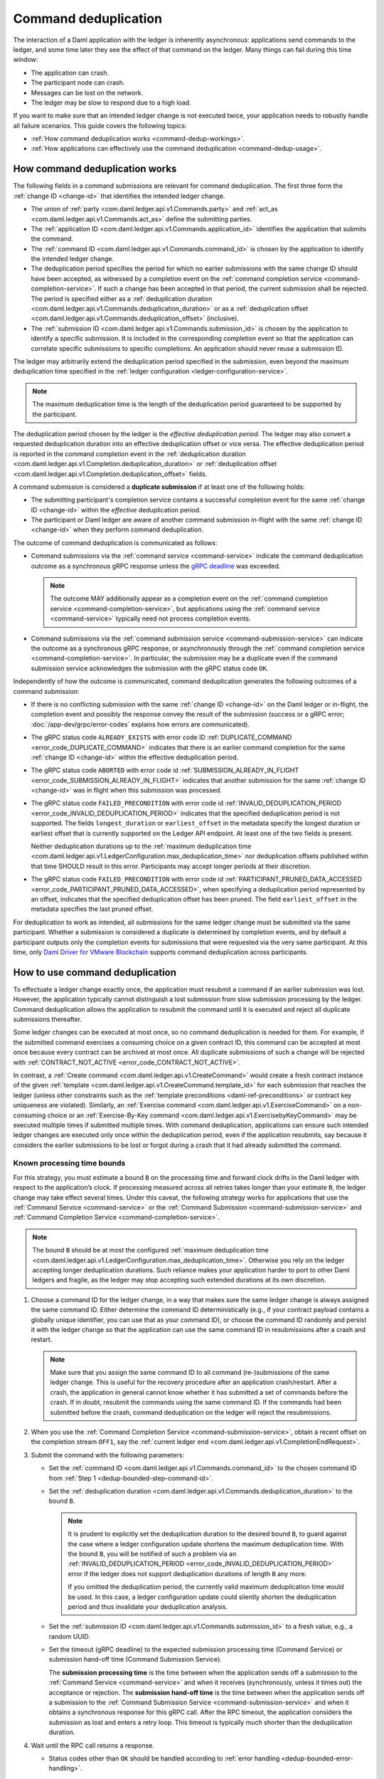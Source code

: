 .. Copyright (c) 2022 Digital Asset (Switzerland) GmbH and/or its affiliates. All rights reserved.
.. SPDX-License-Identifier: Apache-2.0

.. _command-deduplication:

Command deduplication
#####################

The interaction of a Daml application with the ledger is inherently asynchronous: applications send commands to the ledger, and some time later they see the effect of that command on the ledger.
Many things can fail during this time window:

- The application can crash.
- The participant node can crash.
- Messages can be lost on the network.
- The ledger may be slow to respond due to a high load.

If you want to make sure that an intended ledger change is not executed twice, your application needs to robustly handle all failure scenarios.
This guide covers the following topics:

- :ref:`How command deduplication works <command-dedup-workings>`.

- :ref:`How applications can effectively use the command deduplication <command-dedup-usage>`.

.. _command-dedup-workings:

How command deduplication works
*******************************

The following fields in a command submissions are relevant for command deduplication.
The first three form the :ref:`change ID <change-id>` that identifies the intended ledger change.

- The union of :ref:`party <com.daml.ledger.api.v1.Commands.party>` and :ref:`act_as <com.daml.ledger.api.v1.Commands.act_as>` define the submitting parties.
  
- The :ref:`application ID <com.daml.ledger.api.v1.Commands.application_id>` identifies the application that submits the command.

- The :ref:`command ID <com.daml.ledger.api.v1.Commands.command_id>` is chosen by the application to identify the intended ledger change.

- The deduplication period specifies the period for which no earlier submissions with the same change ID should have been accepted, as witnessed by a completion event on the :ref:`command completion service <command-completion-service>`.
  If such a change has been accepted in that period, the current submission shall be rejected.
  The period is specified either as a :ref:`deduplication duration <com.daml.ledger.api.v1.Commands.deduplication_duration>` or as a :ref:`deduplication offset <com.daml.ledger.api.v1.Commands.deduplication_offset>` (inclusive).

- The :ref:`submission ID <com.daml.ledger.api.v1.Commands.submission_id>` is chosen by the application to identify a specific submission.
  It is included in the corresponding completion event so that the application can correlate specific submissions to specific completions.
  An application should never reuse a submission ID.

The ledger may arbitrarily extend the deduplication period specified in the submission, even beyond the maximum deduplication time specified in the :ref:`ledger configuration <ledger-configuration-service>`.

.. note::
   The maximum deduplication time is the length of the deduplication period guaranteed to be supported by the participant.
   
The deduplication period chosen by the ledger is the *effective deduplication period*.
The ledger may also convert a requested deduplication duration into an effective deduplication offset or vice versa.
The effective deduplication period is reported in the command completion event in the :ref:`deduplication duration <com.daml.ledger.api.v1.Completion.deduplication_duration>` or :ref:`deduplication offset <com.daml.ledger.api.v1.Completion.deduplication_offset>` fields.

A command submission is considered a **duplicate submission** if at least one of the following holds:

- The submitting participant's completion service contains a successful completion event for the same :ref:`change ID <change-id>` within the *effective* deduplication period.

- The participant or Daml ledger are aware of another command submission in-flight with the same :ref:`change ID <change-id>` when they perform command deduplication.

The outcome of command deduplication is communicated as follows:

- Command submissions via the :ref:`command service <command-service>` indicate the command deduplication outcome as a synchronous gRPC response unless the `gRPC deadline <https://grpc.io/blog/deadlines/>`_ was exceeded.

  .. note::
     The outcome MAY additionally appear as a completion event on the :ref:`command completion service <command-completion-service>`,
     but applications using the :ref:`command service <command-service>` typically need not process completion events.

- Command submissions via the :ref:`command submission service <command-submission-service>` can indicate the outcome as a synchronous gRPC response,
  or asynchronously through the :ref:`command completion service <command-completion-service>`.
  In particular, the submission may be a duplicate even if the command submission service acknowledges the submission with the gRPC status code ``OK``.

Independently of how the outcome is communicated, command deduplication generates the following outcomes of a command submission:

- If there is no conflicting submission with the same :ref:`change ID <change-id>` on the Daml ledger or in-flight, the completion event and possibly the response convey the result of the submission (success or a gRPC error; :doc:`/app-dev/grpc/error-codes` explains how errors are communicated).

- The gRPC status code ``ALREADY_EXISTS`` with error code ID :ref:`DUPLICATE_COMMAND <error_code_DUPLICATE_COMMAND>` indicates that there is an earlier command completion for the same :ref:`change ID <change-id>` within the effective deduplication period.

- The gRPC status code ``ABORTED`` with error code id :ref:`SUBMISSION_ALREADY_IN_FLIGHT <error_code_SUBMISSION_ALREADY_IN_FLIGHT>` indicates that another submission for the same :ref:`change ID <change-id>` was in flight when this submission was processed.

- The gRPC status code ``FAILED_PRECONDITION`` with error code id :ref:`INVALID_DEDUPLICATION_PERIOD <error_code_INVALID_DEDUPLICATION_PERIOD>` indicates that the specified deduplication period is not supported.
  The fields ``longest_duration`` or ``earliest_offset`` in the metadata specify the longest duration or earliest offset that is currently supported on the Ledger API endpoint.
  At least one of the two fields is present.

  Neither deduplication durations up to the :ref:`maximum deduplication time <com.daml.ledger.api.v1.LedgerConfiguration.max_deduplication_time>` nor deduplication offsets published within that time SHOULD result in this error.
  Participants may accept longer periods at their discretion.

- The gRPC status code ``FAILED_PRECONDITION`` with error code id :ref:`PARTICIPANT_PRUNED_DATA_ACCESSED <error_code_PARTICIPANT_PRUNED_DATA_ACCESSED>`, when specifying a deduplication period represented by an offset, indicates that the specified deduplication offset has been pruned.
  The field ``earliest_offset`` in the metadata specifies the last pruned offset.

For deduplication to work as intended, all submissions for the same ledger change must be submitted via the same participant.
Whether a submission is considered a duplicate is determined by completion events, and by default a participant outputs only the completion events for submissions that were requested via the very same participant.
At this time, only `Daml Driver for VMware Blockchain <https://www.digitalasset.com/daml-for-vmware-blockchain/>`__ supports command deduplication across participants.

.. _command-dedup-usage:

How to use command deduplication
********************************

To effectuate a ledger change exactly once, the application must resubmit a command if an earlier submission was lost.
However, the application typically cannot distinguish a lost submission from slow submission processing by the ledger.
Command deduplication allows the application to resubmit the command until it is executed and reject all duplicate submissions thereafter.

Some ledger changes can be executed at most once, so no command deduplication is needed for them.
For example, if the submitted command exercises a consuming choice on a given contract ID, this command can be accepted at most once because every contract can be archived at most once.
All duplicate submissions of such a change will be rejected with :ref:`CONTRACT_NOT_ACTIVE <error_code_CONTRACT_NOT_ACTIVE>`.

In contrast, a :ref:`Create command <com.daml.ledger.api.v1.CreateCommand>` would create a fresh contract instance of the given :ref:`template <com.daml.ledger.api.v1.CreateCommand.template_id>` for each submission that reaches the ledger (unless other constraints such as the :ref:`template preconditions <daml-ref-preconditions>` or contract key uniqueness are violated).
Similarly, an :ref:`Exercise command <com.daml.ledger.api.v1.ExerciseCommand>` on a non-consuming choice or an :ref:`Exercise-By-Key command <com.daml.ledger.api.v1.ExercisebyKeyCommand>` may be executed multiple times if submitted multiple times.
With command deduplication, applications can ensure such intended ledger changes are executed only once within the deduplication period, even if the application resubmits, say because it considers the earlier submissions to be lost or forgot during a crash that it had already submitted the command.


Known processing time bounds
============================

For this strategy, you must estimate a bound ``B`` on the processing time and forward clock drifts in the Daml ledger with respect to the application’s clock.
If processing measured across all retries takes longer than your estimate ``B``, the ledger change may take effect several times.
Under this caveat, the following strategy works for applications that use the :ref:`Command Service <command-service>` or the :ref:`Command Submission <command-submission-service>` and :ref:`Command Completion Service <command-completion-service>`.

.. note::
   The bound ``B`` should be at most the configured :ref:`maximum deduplication time <com.daml.ledger.api.v1.LedgerConfiguration.max_deduplication_time>`.
   Otherwise you rely on the ledger accepting longer deduplication durations.
   Such reliance makes your application harder to port to other Daml ledgers and fragile, as the ledger may stop accepting such extended durations at its own discretion.

.. _dedup-bounded-step-command-id:

#. Choose a command ID for the ledger change, in a way that makes sure the same ledger change is always assigned the same command ID.
   Either determine the command ID deterministically (e.g., if your contract payload contains a globally unique identifier, you can use that as your command ID), or choose the command ID randomly and persist it with the ledger change so that the application can use the same command ID in resubmissions after a crash and restart.

   .. note::
      Make sure that you assign the same command ID to all command (re-)submissions of the same ledger change.
      This is useful for the recovery procedure after an application crash/restart.
      After a crash, the application in general cannot know whether it has submitted a set of commands before the crash.
      If in doubt, resubmit the commands using the same command ID.
      If the commands had been submitted before the crash, command deduplication on the ledger will reject the resubmissions.

   .. _dedup-bounded-step-offset:

#. When you use the :ref:`Command Completion Service <command-submission-service>`, obtain a recent offset on the completion stream ``OFF1``, say the :ref:`current ledger end <com.daml.ledger.api.v1.CompletionEndRequest>`.

   .. _dedup-bounded-step-submit:
   
#. Submit the command with the following parameters:

   - Set the :ref:`command ID <com.daml.ledger.api.v1.Commands.command_id>` to the chosen command ID from :ref:`Step 1 <dedup-bounded-step-command-id>`.

   - Set the :ref:`deduplication duration <com.daml.ledger.api.v1.Commands.deduplication_duration>` to the bound ``B``.

     .. note::
        It is prudent to explicitly set the deduplication duration to the desired bound ``B``,
	to guard against the case where a ledger configuration update shortens the maximum deduplication time.
	With the bound ``B``, you will be notified of such a problem via an :ref:`INVALID_DEDUPLICATION_PERIOD <error_code_INVALID_DEDUPLICATION_PERIOD>` error
	if the ledger does not support deduplication durations of length ``B`` any more.
	
	If you omitted the deduplication period, the currently valid maximum dedupilcation time would be used.
	In this case, a ledger configuration update could silently shorten the deduplication period and thus invalidate your deduplication analysis.

   - Set the :ref:`submission ID <com.daml.ledger.api.v1.Commands.submission_id>` to a fresh value, e.g., a random UUID.

   - Set the timeout (gRPC deadline) to the expected submission processing time (Command Service) or submission hand-off time (Command Submission Service).

     The **submission processing time** is the time between when the application sends off a submission to the :ref:`Command Service <command-service>` and when it receives (synchronously, unless it times out) the acceptance or rejection.
     The **submission hand-off time** is the time between when the application sends off a submission to the :ref:`Command Submission Service <command-submission-service>` and when it obtains a synchronous response for this gRPC call.
     After the RPC timeout, the application considers the submission as lost and enters a retry loop.
     This timeout is typically much shorter than the deduplication duration.

   .. _dedup-bounded-step-await:
   
#. Wait until the RPC call returns a response.
   
   - Status codes other than ``OK`` should be handled according to :ref:`error handling <dedup-bounded-error-handling>`.

   - When you use the :ref:`Command Service <command-service>` and the response carries the status code ``OK``, the ledger change took place.
     You can report success.
     
   - When you use the :ref:`Command Submission Service <command-submission-service>`,
     subscribe with the :ref:`Command Completion Service <command-submission-service>` for completions for ``actAs`` from ``OFF1`` (exclusive) until you see a completion event for the change ID and the submission ID chosen in :ref:`Step 3 <dedup-bounded-step-submit>`.
     If the completion’s status is ``OK``, the ledger change took place and you can report success.
     Other status codes should be handled according to :ref:`error handling <dedup-bounded-error-handling>`.
   
     This step needs no timeout as the :ref:`Command Submission Service <command-submission-service>` acknowledges a submission only if there will eventually be a completion event, unless relevant parts of the system become permanently unavailable.


.. _dedup-bounded-error-handling:

Error handling
--------------

Error handling is needed when the status code of the command submission RPC call or in the :ref:`completion event <com.daml.ledger.api.v1.Completion.status>` is not ``OK``.
The following table lists appropriate reactions by status code (written as ``STATUS_CODE``) and error code (written in capital letters with a link to the error code documentation).
Fields in the error metadata are written as ``field`` in lowercase letters.

.. list-table:: Command deduplication error handling with known processing time bound
   :widths: 10 50
   :header-rows: 1

   - * Error condition
     
     * Reaction

       
   - * ``DEADLINE_EXCEEDED``
     
     * Consider the submission lost.
       
       Retry from :ref:`Step 2 <dedup-bounded-step-offset>`, obtaining the completion offset ``OFF1``, and possibly increase the timeout.

       
   - * Application crashed
     
     * Retry from :ref:`Step 2 <dedup-bounded-step-offset>`, obtaining the completion offset ``OFF1``.


   - * ``ALREADY_EXISTS`` / :ref:`DUPLICATE_COMMAND <error_code_DUPLICATE_COMMAND>`
     
     * The change ID has already been accepted by the ledger within the reported deduplication period.
       The optional field ``completion_offset`` contains the precise offset.
       The optional field ``existing_submission_id`` contains the submission ID of the successful submission.
       Report success for the ledger change.
       
       
   - * ``FAILED_PRECONDITION`` / :ref:`INVALID_DEDUPLICATION_PERIOD <error_code_INVALID_DEDUPLICATION_PERIOD>`
     
     * The specified deduplication period is longer than what the Daml ledger supports or the ledger cannot handle the specified deduplication offset.
       ``earliest_offset`` contains the earliest deduplication offset or ``longest_duration`` contains the longest deduplication duration that can be used (at least one of the two must be provided).

       Options:

       - Negotiate support for longer deduplication periods with the ledger operator.

       - Set the deduplication offset to ``earliest_offset`` or the deduplication duration to ``longest_duration`` and retry from :ref:`Step 2 <dedup-bounded-step-offset>`,  obtaining the completion offset ``OFF1``.
	 This may lead to accepting the change twice within the originally intended deduplication period.


   - * ``FAILED_PRECONDITION`` / :ref:`PARTICIPANT_PRUNED_DATA_ACCESSED <error_code_PARTICIPANT_PRUNED_DATA_ACCESSED>`

     * The specified deduplication offset has been pruned by the participant.
       ``earliest_offset`` contains the last pruned offset.

        Use the :ref:`Command Completion Service <command-completion-service>` by asking for the :ref:`completions <com.daml.ledger.api.v1.CompletionStreamRequest>`, starting from the last pruned offset by setting :ref:`offset <com.daml.ledger.api.v1.CompletionStreamRequest.offset>` to the value of
        ``earliest_offset``, and use the first received :ref:`offset <com.daml.ledger.api.v1.Checkpoint.offset>` as a deduplication offset.


   - * ``ABORTED`` / :ref:`SUBMISSION_ALREADY_IN_FLIGHT <error_code_SUBMISSION_ALREADY_IN_FLIGHT>`
     
       This error occurs only as an RPC response, not inside a completion event.
       
     * There is already another submission in flight, with the submission ID in ``existing_submission_id``.

       - When you use the :ref:`Command Service <command-service>`, wait a bit and retry from :ref:`Step 3 <dedup-bounded-step-submit>`, submitting the command.

	 Since the in-flight submission might still be rejected, (repeated) resubmission ensures that you (eventually) learn the outcome:
         If an earlier submission was accepted, you will eventually receive a :ref:`DUPLICATE_COMMAND <error_code_DUPLICATE_COMMAND>` rejection.
	 Otherwise, you have a second chance to get the ledger change accepted on the ledger and learn the outcome.
	 

       - When you use the :ref:`Command Completion Service <command-completion-service>`, look for a completion for ``existing_submission_id`` instead of the chosen submission ID in :ref:`Step 4 <dedup-bounded-step-await>`.


   - * ``ABORTED`` / other error codes
     
     * Wait a bit and retry from :ref:`Step 2 <dedup-bounded-step-offset>`, obtaining the completion offset ``OFF1``.

       
   - * other error conditions

     * Use background knowledge about the business workflow and the current ledger state to decide whether earlier submissions might still get accepted.

       - If you conclude that it cannot be accepted any more, stop retrying and report that the ledger change failed.
       - Otherwise, retry from :ref:`Step 2 <dedup-bounded-step-offset>`, obtaining a completion offset ``OFF1``, or give up without knowing for sure that the ledger change will not happen.

       For example, if the ledger change only creates a contract instance of a template, you can never be sure, as any outstanding submission might still be accepted on the ledger.
       In particular, you must not draw any conclusions from not having received a :ref:`SUBMISSION_ALREADY_IN_FLIGHT <error_code_SUBMISSION_ALREADY_IN_FLIGHT>` error, because the outstanding submission may be queued somewhere and will reach the relevant processing point only later.


Failure scenarios
-----------------

The above strategy can fail in the following scenarios:

#. The bound ``B`` is too low: The command can be executed multiple times.
   
   Possible causes:

   - You have retried for longer than the deduplication duration, but never got a meaningful answer, e.g., because the timeout (gRPC deadline) is too short.
     For example, this can happen due to long-running Daml interpretation when using the :ref:`Command Service <command-service>`.

   - The application clock drifts significantly from the participant's or ledger's clock.

   - There are unexpected network delays.

   - Submissions are retried internally in the participant or Daml ledger and those retries do not stop before ``B`` is over.
     Refer to the specific ledger's documentation for more information.

#. Unacceptable changes cause infinite retries

   You need business workflow knowledge to decide that retrying does not make sense any more.
   Of course, you can always stop retrying and accept that you do not know the outcome for sure.


Unknown processing time bounds
==============================

Finding a good bound ``B`` on the processing time is hard, and there may still be unforeseen circumstances that delay processing beyond the chosen bound ``B``.
You can avoid these problems by using deduplication offsets instead of durations.
An offset defines a point in the history of the ledger and is thus not affected by clock skews and network delays.
Offsets are arguably less intuitive and require more effort by the application developer.
We recommend the following strategy for using deduplication offsets:

#. Choose a fresh command ID for the ledger change and the ``actAs`` parties, which (together with the application ID) determine the change ID.
   Remember the command ID across application crashes.
   (Analogous to :ref:`Step 1 above <dedup-bounded-step-command-id>`)

   .. _dedup-unbounded-step-dedup-offset:
   
#. Obtain a recent offset ``OFF0`` on the completion event stream and remember across crashes that you use ``OFF0`` with the chosen command ID. There are several ways to do so:

   - Use the :ref:`Command Completion Service <command-completion-service>` by asking for the :ref:`current ledger end <com.daml.ledger.api.v1.CompletionEndRequest>`.

     .. note::
	Some ledger implementations reject deduplication offsets that do not identify a command completion visible to the submitting parties with the error code id :ref:`INVALID_DEDUPLICATION_PERIOD <error_code_INVALID_DEDUPLICATION_PERIOD>`.
	In general, the ledger end need not identify a command completion that is visible to the submitting parties.
	When running on such a ledger, use the Command Service approach described next.
   
   - Use the :ref:`Command Service <command-service>` to obtain a recent offset by repeatedly submitting a dummy command, e.g., a :ref:`Create-And-Exercise command <com.daml.ledger.api.v1.CreateAndExerciseCommand>` of some single-signatory template with the :ref:`Archive <function-da-internal-template-functions-archive-52202>` choice, until you get a successful response.
     The response contains the :ref:`completion offset <com.daml.ledger.api.v1.SubmitAndWaitForTransactionIdResponse.completion_offset>`.


   .. _dedup-unbounded-step-offset:

#. When you use the :ref:`Command Completion Service <command-submission-service>`:
   
   - If you execute this step the first time, set ``OFF1 = OFF0``.
   - If you execute this step as part of :ref:`error handling <dedup-unbounded-error-handling>` retrying from Step 3, obtaining the completion offset ``OFF1``,
     obtain a recent offset on the completion stream ``OFF1``, say its current end.
     (Analogous to :ref:`step 2 above <dedup-bounded-step-offset>`)

#. Submit the command with the following parameters (analogous to :ref:`Step 3 above <dedup-bounded-step-submit>` except for the deduplication period):

   - Set the :ref:`command ID <com.daml.ledger.api.v1.Commands.command_id>` to the chosen command ID from :ref:`Step 1 <dedup-bounded-step-command-id>`.

   - Set the :ref:`deduplication offset <com.daml.ledger.api.v1.Commands.deduplication_offset>` to ``OFF0``.

   - Set the :ref:`submission ID <com.daml.ledger.api.v1.Commands.submission_id>` to a fresh value, e.g., a random UUID.

   - Set the timeout (gRPC deadline) to the expected submission processing time (Command Service) or submission hand-off time (Command Submission Service).

#. Wait until the RPC call returns a response.
   
   - Status codes other than ``OK`` should be handled according to :ref:`error handling <dedup-bounded-error-handling>`.

   - When you use the :ref:`Command Service <command-service>` and the response carries the status code ``OK``, the ledger change took place.
     You can report success.
     The response contains a :ref:`completion offset <com.daml.ledger.api.v1.SubmitAndWaitForTransactionIdResponse.completion_offset>` that you can use in :ref:`Step 2 <dedup-unbounded-step-dedup-offset>` of later submissions.
     
   - When you use the :ref:`Command Submission Service <command-submission-service>`,
     subscribe with the :ref:`Command Completion Service <command-submission-service>` for completions for ``actAs`` from ``OFF1`` (exclusive) until you see a completion event for the change ID and the submission ID chosen in :ref:`step 3 <dedup-bounded-step-submit>`.
     If the completion’s status is ``OK``, the ledger change took place and you can report success.
     Other status codes should be handled according to :ref:`error handling <dedup-bounded-error-handling>`.

.. _dedup-unbounded-error-handling:

Error handling
--------------

The same as :ref:`for known bounds <dedup-bounded-error-handling>`, except that the former retry from :ref:`Step 2 <dedup-bounded-step-offset>` becomes retry from :ref:`Step 3 <dedup-unbounded-step-offset>`.


Failure scenarios
-----------------

The above strategy can fail in the following scenarios:

#. No success within the supported deduplication period
   
   When the application receives a :ref:`INVALID_DEDUPLICATION_PERIOD <error_code_INVALID_DEDUPLICATION_PERIOD>` error, it cannot achieve exactly once execution any more within the originally intended deduplication period.


#. Unacceptable changes cause infinite retries

   You need business workflow knowledge to decide that retrying does not make sense any more.
   Of course, you can always stop retrying and accept that you do not know the outcome for sure.




..
  Command deduplication on the JSON API
  *************************************
